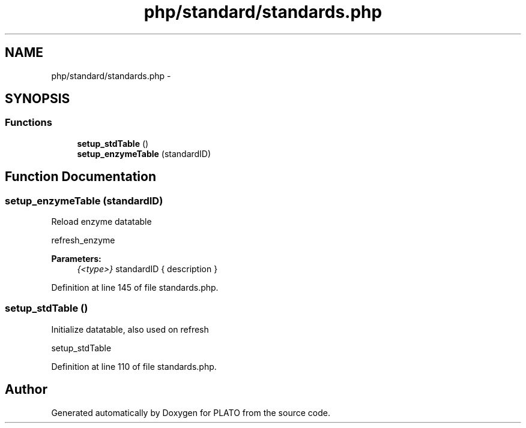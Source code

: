 .TH "php/standard/standards.php" 3 "Wed Nov 30 2016" "Version V2.0" "PLATO" \" -*- nroff -*-
.ad l
.nh
.SH NAME
php/standard/standards.php \- 
.SH SYNOPSIS
.br
.PP
.SS "Functions"

.in +1c
.ti -1c
.RI "\fBsetup_stdTable\fP ()"
.br
.ti -1c
.RI "\fBsetup_enzymeTable\fP (standardID)"
.br
.in -1c
.SH "Function Documentation"
.PP 
.SS "setup_enzymeTable (standardID)"
Reload enzyme datatable
.PP
refresh_enzyme 
.PP
\fBParameters:\fP
.RS 4
\fI{<type>}\fP standardID { description } 
.RE
.PP

.PP
Definition at line 145 of file standards\&.php\&.
.SS "setup_stdTable ()"
Initialize datatable, also used on refresh
.PP
setup_stdTable 
.PP
Definition at line 110 of file standards\&.php\&.
.SH "Author"
.PP 
Generated automatically by Doxygen for PLATO from the source code\&.
